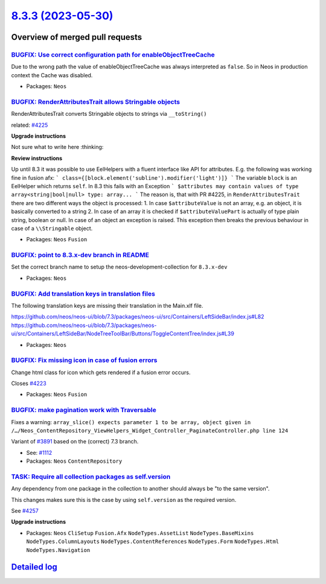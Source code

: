 `8.3.3 (2023-05-30) <https://github.com/neos/neos-development-collection/releases/tag/8.3.3>`_
==============================================================================================

Overview of merged pull requests
~~~~~~~~~~~~~~~~~~~~~~~~~~~~~~~~

`BUGFIX: Use correct configuration path for enableObjectTreeCache <https://github.com/neos/neos-development-collection/pull/4301>`_
-----------------------------------------------------------------------------------------------------------------------------------

Due to the wrong path the value of enableObjectTreeCache was always interpreted as ``false``. So in Neos in production context the Cache was disabled.

* Packages: ``Neos``

`BUGFIX: RenderAttributesTrait allows Stringable objects <https://github.com/neos/neos-development-collection/pull/4267>`_
--------------------------------------------------------------------------------------------------------------------------

RenderAttributesTrait converts Stringable objects to strings via ``__toString()``

related: `#4225 <https://github.com/neos/neos-development-collection/issues/4225>`_

**Upgrade instructions**

Not sure what to write here :thinking: 

**Review instructions**

Up until 8.3 it was possible to use EelHelpers with a fluent interface like API for attributes. E.g. the following was working fine in fusion afx:
```
class={[block.element('subline').modifier('light')]}
```
The variable ``block`` is an EelHelper which returns ``self``. In 8.3 this fails with an Exception
```
$attributes may contain values of type array<string|bool|null> type: array...
```
The reason is, that with PR #4225, in ``RenderAttributesTrait`` there are two different ways the object is processed:
1. In case ``$attributeValue`` is not an array, e.g. an object, it is basically converted to a string
2. In case of an array it is checked if ``$attributeValuePart`` is actually of type plain string, boolean or null. In case  of an object an exception is raised. This exception then breaks the previous behaviour in case of a ``\\Stringable`` object.


* Packages: ``Neos`` ``Fusion``

`BUGFIX: point to 8.3.x-dev branch in README <https://github.com/neos/neos-development-collection/pull/4260>`_
--------------------------------------------------------------------------------------------------------------

Set the correct branch name to setup the neos-development-collection for ``8.3.x-dev``


* Packages: ``Neos``

`BUGFIX: Add translation keys in translation files <https://github.com/neos/neos-development-collection/pull/4237>`_
--------------------------------------------------------------------------------------------------------------------

The following translation keys are missing their translation in the Main.xlf file.

https://github.com/neos/neos-ui/blob/7.3/packages/neos-ui/src/Containers/LeftSideBar/index.js#L82
https://github.com/neos/neos-ui/blob/7.3/packages/neos-ui/src/Containers/LeftSideBar/NodeTreeToolBar/Buttons/ToggleContentTree/index.js#L39

* Packages: ``Neos``

`BUGFIX: Fix missing icon in case of fusion errors <https://github.com/neos/neos-development-collection/pull/4224>`_
--------------------------------------------------------------------------------------------------------------------

Change html class for icon which gets rendered if a fusion error occurs.

Closes `#4223 <https://github.com/neos/neos-development-collection/issues/4223>`_


* Packages: ``Neos`` ``Fusion``

`BUGFIX: make pagination work with Traversable <https://github.com/neos/neos-development-collection/pull/4220>`_
----------------------------------------------------------------------------------------------------------------

Fixes a warning: ``array_slice() expects parameter 1 to be array, object given in /…/Neos_ContentRepository_ViewHelpers_Widget_Controller_PaginateController.php line 124``

Variant of `#3891 <https://github.com/neos/neos-development-collection/pull/3891>`_ based on the (correct) 7.3 branch.

* See: `#1112 <https://github.com/neos/neos-development-collection/issues/1112>`_ 

* Packages: ``Neos`` ``ContentRepository``

`TASK: Require all collection packages as self.version <https://github.com/neos/neos-development-collection/pull/4258>`_
------------------------------------------------------------------------------------------------------------------------

Any dependency from one package in the collection to another should always be "to the same version".

This changes makes sure this is the case by using ``self.version`` as the required version.

See `#4257 <https://github.com/neos/neos-development-collection/issues/4257>`_

**Upgrade instructions**


* Packages: ``Neos`` ``CliSetup`` ``Fusion.Afx`` ``NodeTypes.AssetList`` ``NodeTypes.BaseMixins`` ``NodeTypes.ColumnLayouts`` ``NodeTypes.ContentReferences`` ``NodeTypes.Form`` ``NodeTypes.Html`` ``NodeTypes.Navigation``

`Detailed log <https://github.com/neos/neos-development-collection/compare/8.3.2...8.3.3>`_
~~~~~~~~~~~~~~~~~~~~~~~~~~~~~~~~~~~~~~~~~~~~~~~~~~~~~~~~~~~~~~~~~~~~~~~~~~~~~~~~~~~~~~~~~~~
